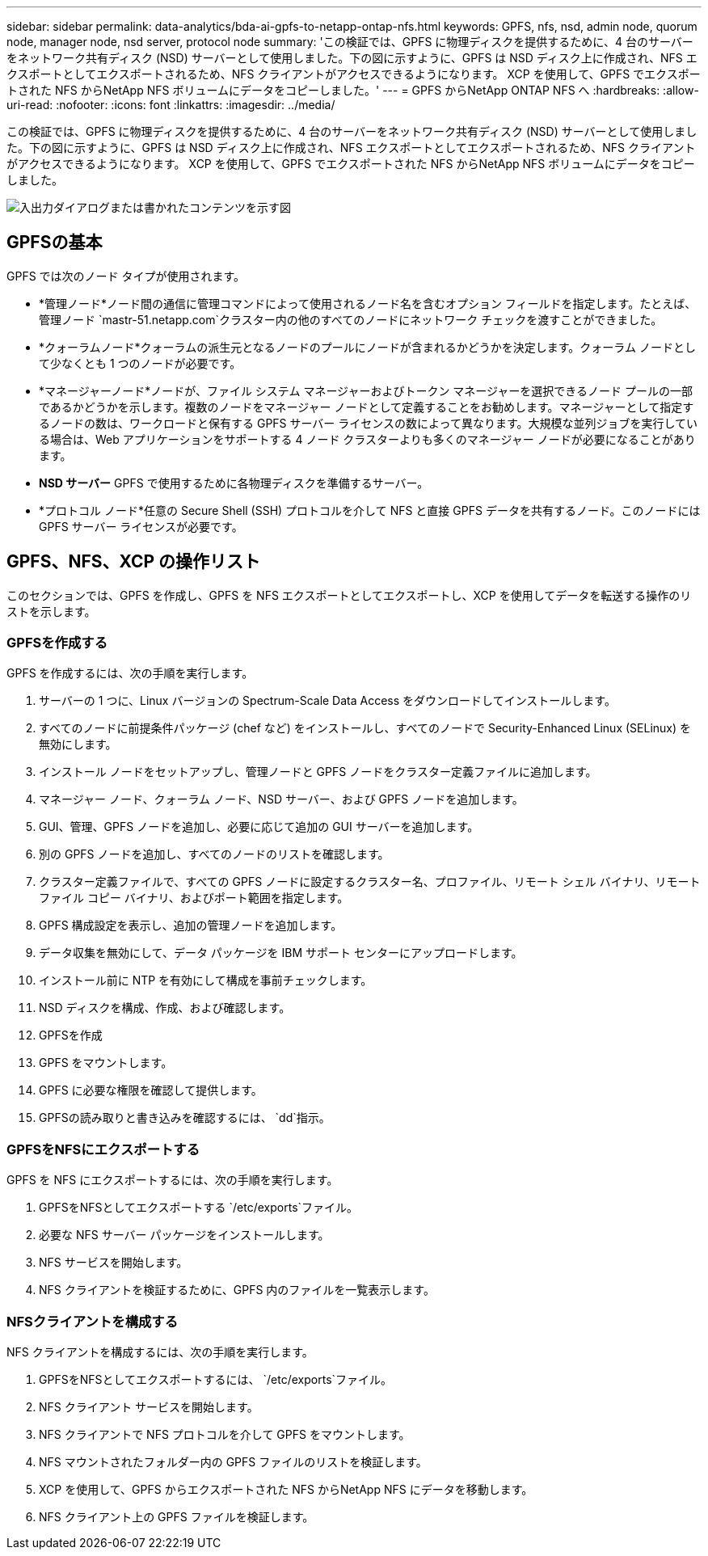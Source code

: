 ---
sidebar: sidebar 
permalink: data-analytics/bda-ai-gpfs-to-netapp-ontap-nfs.html 
keywords: GPFS, nfs, nsd, admin node, quorum node, manager node, nsd server, protocol node 
summary: 'この検証では、GPFS に物理ディスクを提供するために、4 台のサーバーをネットワーク共有ディスク (NSD) サーバーとして使用しました。下の図に示すように、GPFS は NSD ディスク上に作成され、NFS エクスポートとしてエクスポートされるため、NFS クライアントがアクセスできるようになります。  XCP を使用して、GPFS でエクスポートされた NFS からNetApp NFS ボリュームにデータをコピーしました。' 
---
= GPFS からNetApp ONTAP NFS へ
:hardbreaks:
:allow-uri-read: 
:nofooter: 
:icons: font
:linkattrs: 
:imagesdir: ../media/


[role="lead"]
この検証では、GPFS に物理ディスクを提供するために、4 台のサーバーをネットワーク共有ディスク (NSD) サーバーとして使用しました。下の図に示すように、GPFS は NSD ディスク上に作成され、NFS エクスポートとしてエクスポートされるため、NFS クライアントがアクセスできるようになります。  XCP を使用して、GPFS でエクスポートされた NFS からNetApp NFS ボリュームにデータをコピーしました。

image:bda-ai-005.png["入出力ダイアログまたは書かれたコンテンツを示す図"]



== GPFSの基本

GPFS では次のノード タイプが使用されます。

* *管理ノード*ノード間の通信に管理コマンドによって使用されるノード名を含むオプション フィールドを指定します。たとえば、管理ノード `mastr-51.netapp.com`クラスター内の他のすべてのノードにネットワーク チェックを渡すことができました。
* *クォーラムノード*クォーラムの派生元となるノードのプールにノードが含まれるかどうかを決定します。クォーラム ノードとして少なくとも 1 つのノードが必要です。
* *マネージャーノード*ノードが、ファイル システム マネージャーおよびトークン マネージャーを選択できるノード プールの一部であるかどうかを示します。複数のノードをマネージャー ノードとして定義することをお勧めします。マネージャーとして指定するノードの数は、ワークロードと保有する GPFS サーバー ライセンスの数によって異なります。大規模な並列ジョブを実行している場合は、Web アプリケーションをサポートする 4 ノード クラスターよりも多くのマネージャー ノードが必要になることがあります。
* *NSD サーバー*  GPFS で使用するために各物理ディスクを準備するサーバー。
* *プロトコル ノード*任意の Secure Shell (SSH) プロトコルを介して NFS と直接 GPFS データを共有するノード。このノードには GPFS サーバー ライセンスが必要です。




== GPFS、NFS、XCP の操作リスト

このセクションでは、GPFS を作成し、GPFS を NFS エクスポートとしてエクスポートし、XCP を使用してデータを転送する操作のリストを示します。



=== GPFSを作成する

GPFS を作成するには、次の手順を実行します。

. サーバーの 1 つに、Linux バージョンの Spectrum-Scale Data Access をダウンロードしてインストールします。
. すべてのノードに前提条件パッケージ (chef など) をインストールし、すべてのノードで Security-Enhanced Linux (SELinux) を無効にします。
. インストール ノードをセットアップし、管理ノードと GPFS ノードをクラスター定義ファイルに追加します。
. マネージャー ノード、クォーラム ノード、NSD サーバー、および GPFS ノードを追加します。
. GUI、管理、GPFS ノードを追加し、必要に応じて追加の GUI サーバーを追加します。
. 別の GPFS ノードを追加し、すべてのノードのリストを確認します。
. クラスター定義ファイルで、すべての GPFS ノードに設定するクラスター名、プロファイル、リモート シェル バイナリ、リモート ファイル コピー バイナリ、およびポート範囲を指定します。
. GPFS 構成設定を表示し、追加の管理ノードを追加します。
. データ収集を無効にして、データ パッケージを IBM サポート センターにアップロードします。
. インストール前に NTP を有効にして構成を事前チェックします。
. NSD ディスクを構成、作成、および確認します。
. GPFSを作成
. GPFS をマウントします。
. GPFS に必要な権限を確認して提供します。
. GPFSの読み取りと書き込みを確認するには、 `dd`指示。




=== GPFSをNFSにエクスポートする

GPFS を NFS にエクスポートするには、次の手順を実行します。

. GPFSをNFSとしてエクスポートする `/etc/exports`ファイル。
. 必要な NFS サーバー パッケージをインストールします。
. NFS サービスを開始します。
. NFS クライアントを検証するために、GPFS 内のファイルを一覧表示します。




=== NFSクライアントを構成する

NFS クライアントを構成するには、次の手順を実行します。

. GPFSをNFSとしてエクスポートするには、 `/etc/exports`ファイル。
. NFS クライアント サービスを開始します。
. NFS クライアントで NFS プロトコルを介して GPFS をマウントします。
. NFS マウントされたフォルダー内の GPFS ファイルのリストを検証します。
. XCP を使用して、GPFS からエクスポートされた NFS からNetApp NFS にデータを移動します。
. NFS クライアント上の GPFS ファイルを検証します。

